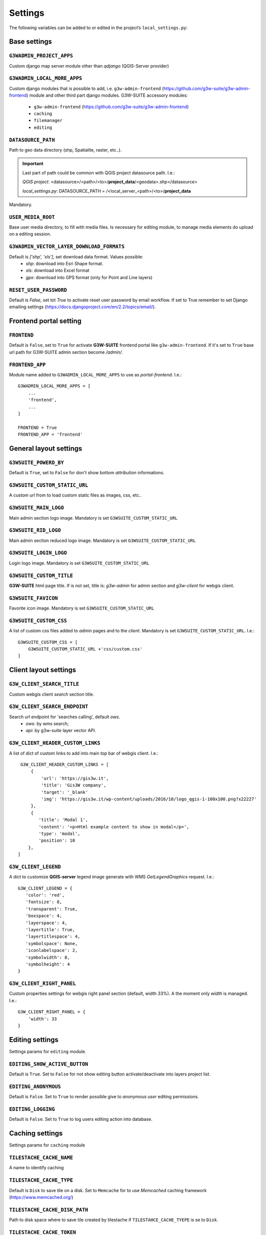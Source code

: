 ***************
Settings
***************

The following variables can be added to or edited in the project’s ``local_settings.py``:

Base settings
*************

``G3WADMIN_PROJECT_APPS``
^^^^^^^^^^^^^^^^^^^^^^^^^
Custom django map server module other than `qdjango` (QGIS-Server provider)

``G3WADMIN_LOCAL_MORE_APPS``
^^^^^^^^^^^^^^^^^^^^^^^^^^^^
Custom django modules that is possible to add, i.e. ``g3w-admin-frontend`` (https://github.com/g3w-suite/g3w-admin-frontend) module and other third part django modules.
G3W-SUITE accessory modules:

    - ``g3w-admin-frontend`` (https://github.com/g3w-suite/g3w-admin-frontend)
    - ``caching``
    - ``filemanager``
    - ``editing``

``DATASOURCE_PATH``
^^^^^^^^^^^^^^^^^^^
Path to geo data directory (shp, Spatialite, raster, etc..).

.. Important::
    Last part of path could be common with QGIS project datasource path. I.e.:

    *QGIS project*:
    <datasource>/<path>/<to>/**project_data**/<geodata>.shp</datasource>

    *local_settings.py*:
    DATASOURCE_PATH = /<local_server_<path>/<to>/**project_data**


Mandatory.


``USER_MEDIA_ROOT``
^^^^^^^^^^^^^^^^^^^
Base user media directory, to fill with media files.
Is necessary for editing module, to manage media elements do upload on a editing session.


``G3WADMIN_VECTOR_LAYER_DOWNLOAD_FORMATS``
^^^^^^^^^^^^^^^^^^^^^^^^^^^^^^^^^^^^^^^^^^
Default is `['shp', 'xls']`, set download data format. Values possible:
  - *shp*: download into Esri Shape format.
  - *xls*: download into Excel format
  - *gpx*: download into GPS format (only for Point and Line layers)

``RESET_USER_PASSWORD``
^^^^^^^^^^^^^^^^^^^^^^^
Default is `False`, set tot `True` to activate reset user password by email workflow.
If set to True remember to set Django emailing settings (https://docs.djangoproject.com/en/2.2/topics/email/).



Frontend portal setting
***********************

``FRONTEND``
^^^^^^^^^^^^
Default is ``False``, set to ``True`` for activate **G3W-SUITE** frontend portal like ``g3w-admin-frontend``.
If it's set to ``True`` base url path for G3W-SUITE admin section become `/admin/`.

``FRONTEND_APP``
^^^^^^^^^^^^^^^^
Module name added to ``G3WADMIN_LOCAL_MORE_APPS`` to use as `portal-frontend`. I.e.::

    G3WADMIN_LOCAL_MORE_APPS = [
        ...
        'frontend',
        ...
    ]

    FRONTEND = True
    FRONTEND_APP = 'frontend'


General layout settings
***********************

``G3WSUITE_POWERD_BY``
^^^^^^^^^^^^^^^^^^^^^^
Default is ``True``, set to ``False`` for don't show bottom `attribution` informations.

``G3WSUITE_CUSTOM_STATIC_URL``
^^^^^^^^^^^^^^^^^^^^^^^^^^^^^^
A custom url from to load custom static files as images, css, etc..

``G3WSUITE_MAIN_LOGO``
^^^^^^^^^^^^^^^^^^^^^^
Main admin section logo image.
Mandatory is set ``G3WSUITE_CUSTOM_STATIC_URL``

``G3WSUITE_RID_LOGO``
^^^^^^^^^^^^^^^^^^^^^
Main admin section reduced logo image.
Mandatory is set ``G3WSUITE_CUSTOM_STATIC_URL``

``G3WSUITE_LOGIN_LOGO``
^^^^^^^^^^^^^^^^^^^^^^^
Login logo image.
Mandatory is set ``G3WSUITE_CUSTOM_STATIC_URL``

``G3WSUITE_CUSTOM_TITLE``
^^^^^^^^^^^^^^^^^^^^^^^^^
**G3W-SUITE** html page title.
If is not set, title is: `g3w-admin` for admin section and `g3w-client` for webgis client.

``G3WSUITE_FAVICON``
^^^^^^^^^^^^^^^^^^^^
Favorite icon image.
Mandatory is set ``G3WSUITE_CUSTOM_STATIC_URL``

``G3WSUITE_CUSTOM_CSS``
^^^^^^^^^^^^^^^^^^^^^^^
A list of custom css files added to `admin` pages and to the `client`.
Mandatory is set ``G3WSUITE_CUSTOM_STATIC_URL``.
I.e.::

    G3WSUITE_CUSTOM_CSS = [
        G3WSUITE_CUSTOM_STATIC_URL +'css/custom.css'
    ]

Client layout settings
**********************

``G3W_CLIENT_SEARCH_TITLE``
^^^^^^^^^^^^^^^^^^^^^^^^^^^
Custom webgis client `search` section title.

``G3W_CLIENT_SEARCH_ENDPOINT``
^^^^^^^^^^^^^^^^^^^^^^^^^^^^^^
Search url endpoint for 'searches calling', default `ows`.
 - `ows`: by wms search;
 - `api`: by g3w-suite layer vector API.

``G3W_CLIENT_HEADER_CUSTOM_LINKS``
^^^^^^^^^^^^^^^^^^^^^^^^^^^^^^^^^^
A list of dict of custom links to add into main top bar of webgis client.
I.e.::

    G3W_CLIENT_HEADER_CUSTOM_LINKS = [
        {
            'url': 'https://gis3w.it',
            'title': 'Gis3W company',
            'target': '_blank'
            'img': 'https://gis3w.it/wp-content/uploads/2016/10/logo_qgis-1-100x100.png?x22227'
        },
        {
           'title': 'Modal 1',
           'content': '<p>Html example content to show in modal</p>',
           'type': 'modal',
           'position': 10
       },
   ]

``G3W_CLIENT_LEGEND``
^^^^^^^^^^^^^^^^^^^^^
A dict to customize **QGIS-server** legend image generate with WMS `GetLegendGraphics` request.
I.e.::

    G3W_CLIENT_LEGEND = {
       'color': 'red',
       'fontsize': 8,
       'transparent': True,
       'boxspace': 4,
       'layerspace': 4,
       'layertitle': True,
       'layertitlespace': 4,
       'symbolspace': None,
       'iconlabelspace': 2,
       'symbolwidth': 8,
       'symbolheight': 4
    }



``G3W_CLIENT_RIGHT_PANEL``
^^^^^^^^^^^^^^^^^^^^^^^^^^
Custom properties settings for webgis right panel section (default, width 33%).
A the moment only `width` is managed.
I.e.::

    G3W_CLIENT_RIGHT_PANEL = {
        'width': 33
    }


Editing settings
****************
Settings params for ``editing`` module.

``EDITING_SHOW_ACTIVE_BUTTON``
^^^^^^^^^^^^^^^^^^^^^^^^^^^^^^
Default is ``True``. Set to ``False`` for not show editing button activate/deactivate into layers project list.

``EDITING_ANONYMOUS``
^^^^^^^^^^^^^^^^^^^^^
Default is ``False``. Set to ``True`` to render possible give to `anonymous user` editing permissions.

``EDITING_LOGGING``
^^^^^^^^^^^^^^^^^^^
Default is ``False``. Set to ``True`` to log users editing action into database.


Caching settings
****************
Settings params for ``caching`` module

``TILESTACHE_CACHE_NAME``
^^^^^^^^^^^^^^^^^^^^^^^^^
A name to identify caching

``TILESTACHE_CACHE_TYPE``
^^^^^^^^^^^^^^^^^^^^^^^^^
Default is ``Disk`` to save tile on a disk. Set to ``Memcache`` for to use *Memcached* caching framework (https://www.memcached.org/)

``TILESTACHE_CACHE_DISK_PATH``
^^^^^^^^^^^^^^^^^^^^^^^^^^^^^^
Path to disk space where to save tile created by tilestache if ``TILESTAHCE_CACHE_TYEPE`` is se to ``Disk``.

``TILESTACHE_CACHE_TOKEN``
^^^^^^^^^^^^^^^^^^^^^^^^^^
Mandatory, strign to use as token for internal WMS call for caching module.

Filemanger settings
*******************
Settings params for ``filemanager`` module.

``FILEMANAGER_ROOT_PATH``
^^^^^^^^^^^^^^^^^^^^^^^^^
Mandatory, path to disk space where to CRUD geo data files i.e. Shp Raster, etc.

Qplotly settings
****************

``LOAD_QPLOTLY_FROM_PROJECT``
^^^^^^^^^^^^^^^^^^^^^^^^^^^^^
Default if ``False``, set to ``True`` for import DataPlotly settings from QGIS project.